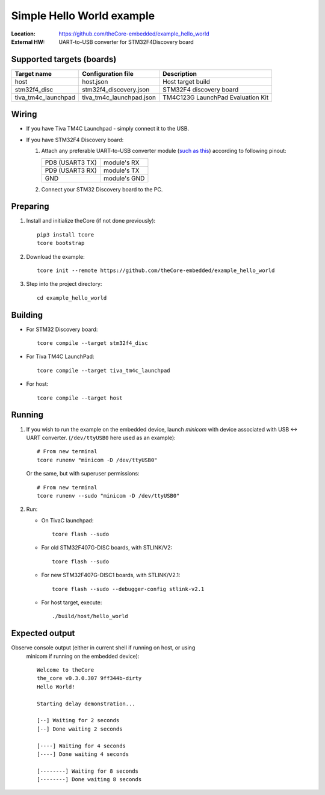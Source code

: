 .. _theCore_hello_world:

Simple Hello World example
--------------------------

:Location:          https://github.com/theCore-embedded/example_hello_world
:External HW:       UART-to-USB converter for STM32F4Discovery board

Supported targets (boards)
~~~~~~~~~~~~~~~~~~~~~~~~~~

+---------------------+--------------------------+-----------------------------------+
| Target name         | Configuration file       | Description                       |
+=====================+==========================+===================================+
| host                | host.json                | Host target build                 |
+---------------------+--------------------------+-----------------------------------+
| stm32f4_disc        | stm32f4_discovery.json   | STM32F4 discovery board           |
+---------------------+--------------------------+-----------------------------------+
| tiva_tm4c_launchpad | tiva_tm4c_launchpad.json | TM4C123G LaunchPad Evaluation Kit |
+---------------------+--------------------------+-----------------------------------+

Wiring
~~~~~~

* If you have Tiva TM4C Launchpad - simply connect it to the USB.

* If you have STM32F4 Discovery board:

  #. Attach any preferable UART-to-USB
     converter module (`such as this`_) according to following pinout:

     +-------------------+-----------------+
     | PD8 (USART3 TX)   | module's RX     |
     +-------------------+-----------------+
     | PD9 (USART3 RX)   | module's TX     |
     +-------------------+-----------------+
     | GND               | module's GND    |
     +-------------------+-----------------+

  #. Connect your STM32 Discovery board to the PC.

Preparing
~~~~~~~~~

#. Install and initialize theCore (if not done previously)::

    pip3 install tcore
    tcore bootstrap

#. Download the example::

    tcore init --remote https://github.com/theCore-embedded/example_hello_world

#. Step into the project directory::

    cd example_hello_world

Building
~~~~~~~~

* For STM32 Discovery board::

    tcore compile --target stm32f4_disc

* For Tiva TM4C LaunchPad::

    tcore compile --target tiva_tm4c_launchpad

* For host::

    tcore compile --target host

Running
~~~~~~~

#. If you wish to run the example on the embedded device, launch `minicom`
   with device associated with USB <-> UART converter.
   (``/dev/ttyUSB0`` here used as an example)::

        # From new terminal
        tcore runenv "minicom -D /dev/ttyUSB0"

   Or the same, but with superuser permissions::

        # From new terminal
        tcore runenv --sudo "minicom -D /dev/ttyUSB0"

#. Run:

   * On TivaC launchpad::

        tcore flash --sudo

   * For old STM32F407G-DISC boards, with STLINK/V2::

        tcore flash --sudo

   * For new STM32F407G-DISC1 boards, with STLINK/V2.1::

        tcore flash --sudo --debugger-config stlink-v2.1

   * For host target, execute::

        ./build/host/hello_world

Expected output
~~~~~~~~~~~~~~~

Observe console output (either in current shell if running on host, or using
   minicom if running on the embedded device)::

        Welcome to theCore
        the_core v0.3.0.307 9ff344b-dirty
        Hello World!

        Starting delay demonstration...

        [--] Waiting for 2 seconds
        [--] Done waiting 2 seconds

        [----] Waiting for 4 seconds
        [----] Done waiting 4 seconds

        [--------] Waiting for 8 seconds
        [--------] Done waiting 8 seconds

.. _such as this: http://www.geekfactory.mx/wp-content/uploads/2013/06/converdidor_usb_ttl_rs232_pl_2303hx_01.jpg
